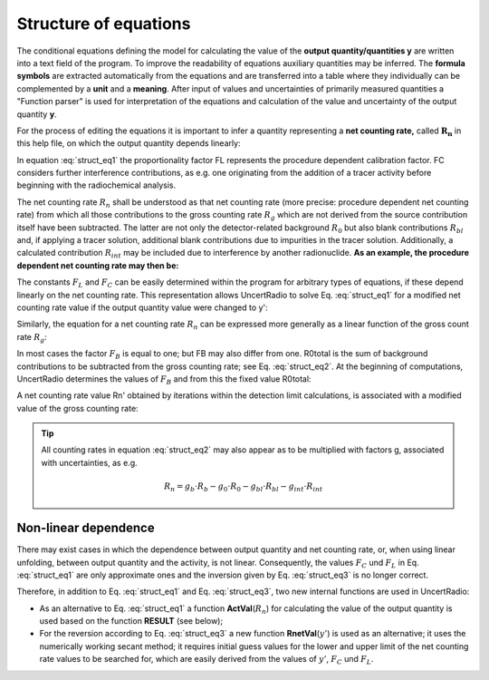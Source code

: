 Structure of equations
^^^^^^^^^^^^^^^^^^^^^^

The conditional equations defining the model for calculating the value
of the **output quantity/quantities y** are written into a text field of
the program. To improve the readability of equations auxiliary
quantities may be inferred. The **formula symbols** are extracted
automatically from the equations and are transferred into a table where
they individually can be complemented by a **unit** and a **meaning**.
After input of values and uncertainties of primarily measured quantities
a "Function parser" is used for interpretation of the equations and
calculation of the value and uncertainty of the output quantity **y**.

For the process of editing the equations it is important to infer a
quantity representing a **net counting rate,** called :math:`\mathbf{R_n}` in this
help file, on which the output quantity depends linearly:

.. math:: y = R_{n} \cdot F_{L} + F_{C}
    :label: struct_eq1

In equation :eq:`struct_eq1` the proportionality factor FL represents the procedure dependent
calibration factor. FC considers further interference contributions, as
e.g. one originating from the addition of a tracer activity before
beginning with the radiochemical analysis.

The net counting rate :math:`R_n` shall be understood as that net counting rate
(more precise: procedure dependent net counting rate) from which all
those contributions to the gross counting rate :math:`R_g` which are not
derived from the source contribution itself have been subtracted. The
latter are not only the detector-related background :math:`R_0` but also blank
contributions :math:`R_{bl}` and, if applying a tracer solution, additional blank
contributions due to impurities in the tracer solution. Additionally, a
calculated contribution :math:`R_{int}` may be included due to interference by
another radionuclide. **As an example, the procedure dependent net
counting rate may then be:**

.. math:: R_n = R_g - R_0 - R_{bl} - R_{int}
    :label: struct_eq2

The constants :math:`F_L` and :math:`F_C` can be easily determined within the program
for arbitrary types of equations, if these depend linearly on the net
counting rate. This representation allows UncertRadio to solve Eq. :eq:`struct_eq1`
for a modified net counting rate value if the output quantity value were
changed to y':

.. math:: R_{n}' = (y' - F_C) / F_L
    :label: struct_eq3

Similarly, the equation for a net counting rate :math:`R_n` can be expressed
more generally as a linear function of the gross count rate :math:`R_g`:

.. math:: R_n = F_B \cdot R_g - R_{0,total}
    :label: struct_eq4

In most cases the factor :math:`F_B` is equal to one; but FB may also differ
from one. R0total is the sum of background contributions to be
subtracted from the gross counting rate; see Eq. :eq:`struct_eq2`. At the beginning
of computations, UncertRadio determines the values of :math:`F_B` and from this
the fixed value R0total:

.. math:: R_{0,total} = F_B \cdot R_b - R_n
    :label: struct_eq5


A net counting rate value Rn' obtained by iterations within the
detection limit calculations, is associated with a modified value of the
gross counting rate:

.. math:: R_{b}' = (R_{n}' + R_{0,total}) / F_B
    :label: struct_eq6

.. tip::

   All counting rates in equation :eq:`struct_eq2` may also appear as to be multiplied
   with factors g, associated with uncertainties, as e.g.

   .. math:: R_n = g_b \cdot R_b - g_0 \cdot R_0 - g_{bl} \cdot R_{bl} - g_{int} \cdot R_{int}


Non-linear dependence
"""""""""""""""""""""

There may exist cases in which the dependence between output quantity
and net counting rate, or, when using linear unfolding, between output
quantity and the activity, is not linear. Consequently, the values :math:`F_C`
und :math:`F_L` in Eq. :eq:`struct_eq1` are only approximate ones and the inversion given by
Eq. :eq:`struct_eq3` is no longer correct.

Therefore, in addition to Eq. :eq:`struct_eq1` and Eq. :eq:`struct_eq3`, two new internal
functions are used in UncertRadio:

-  As an alternative to Eq. :eq:`struct_eq1` a function **ActVal**\ (:math:`R_{n}`) for
   calculating the value of the output quantity is used based on the
   function **RESULT** (see below);

-  For the reversion according to Eq. :eq:`struct_eq3` a new function
   **RnetVal**\ (:math:`y'`) is used as an alternative; it uses the
   numerically working secant method; it requires initial guess values
   for the lower and upper limit of the net counting rate values to be
   searched for, which are easily derived from the values of :math:`y'`, :math:`F_C`
   und :math:`F_L`.
